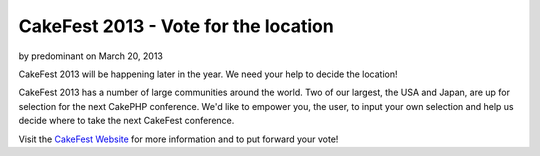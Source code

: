 CakeFest 2013 - Vote for the location
=====================================

by predominant on March 20, 2013

CakeFest 2013 will be happening later in the year. We need your help
to decide the location!

CakeFest 2013 has a number of large communities around the world. Two
of our largest, the USA and Japan, are up for selection for the next
CakePHP conference. We'd like to empower you, the user, to input your
own selection and help us decide where to take the next CakeFest
conference.

Visit the `CakeFest Website`_ for more information and to put forward
your vote!


.. _CakeFest Website: http://cakefest.org
.. meta::
    :title: CakeFest 2013 - Vote for the location
    :description: CakePHP Article related to conference,cakefest,News
    :keywords: conference,cakefest,News
    :copyright: Copyright 2013 predominant
    :category: news

